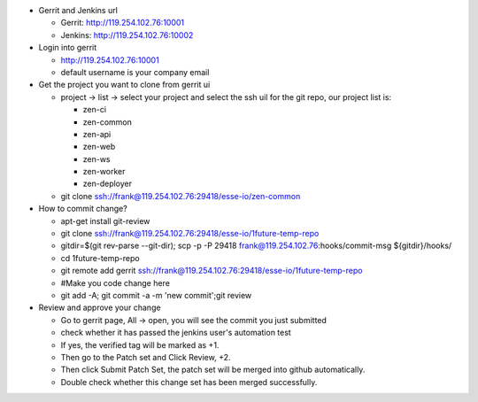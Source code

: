 * Gerrit and Jenkins url

  - Gerrit:  http://119.254.102.76:10001
  - Jenkins: http://119.254.102.76:10002

* Login into gerrit 

  - http://119.254.102.76:10001
  - default username is your company email

* Get the project you want to clone from gerrit ui

  - project -> list -> select your project and select the ssh uil for the git repo, our project list is:
    
    + zen-ci
    + zen-common
    + zen-api
    + zen-web
    + zen-ws
    + zen-worker
    + zen-deployer

  - git clone ssh://frank@119.254.102.76:29418/esse-io/zen-common


* How to commit change? 

  - apt-get install git-review
  - git clone ssh://frank@119.254.102.76:29418/esse-io/1future-temp-repo
  - gitdir=$(git rev-parse --git-dir); scp -p -P 29418 frank@119.254.102.76:hooks/commit-msg ${gitdir}/hooks/
  - cd 1future-temp-repo
  - git remote add gerrit ssh://frank@119.254.102.76:29418/esse-io/1future-temp-repo
  - #Make you code change here
  - git add -A; git commit -a -m 'new commit';git review

* Review and approve your change 

  - Go to gerrit page, All -> open, you will see the commit you just submitted
  - check whether it has passed the jenkins user's automation test
  - If yes, the verified tag will be marked as +1. 
  - Then go to the Patch set and Click Review, +2. 
  - Then click Submit Patch Set, the patch set will be merged into github automatically. 
  - Double check whether this change set has been merged successfully.